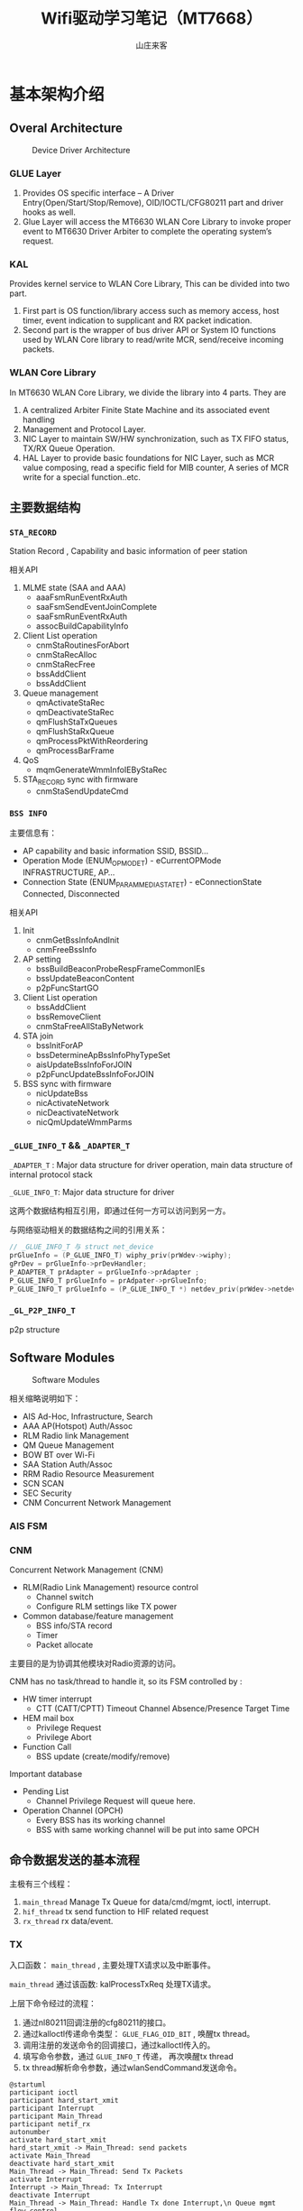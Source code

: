 #+STARTUP: overview
#+TITLE: Wifi驱动学习笔记（MT7668）
#+AUTHOR: 山庄来客
#+EMAIL: fuyajun1983cn@163.com
#+STARTUP: hidestars
#+OPTIONS:    H:3 num:nil toc:t \n:nil ::t |:t ^:t -:t f:t *:t tex:t d:(HIDE) tags:not-in-toc
#+HTML_HEAD: <link rel="stylesheet" title="Standard" href="css/worg.css" type="text/css" />


* 基本架构介绍
  
** Overal Architecture
    
    #+CAPTION: Device Driver Architecture
    [[./images/2016/2016082301.png]]
    
*** GLUE Layer
        1. Provides OS specific interface – A Driver
           Entry(Open/Start/Stop/Remove), OID/IOCTL/CFG80211 part and
           driver hooks as well.
        2. Glue Layer will access the MT6630 WLAN Core Library to
           invoke proper event to MT6630 Driver  Arbiter to complete
           the operating system’s request.

*** KAL
        Provides kernel service to WLAN Core Library, This can be
        divided into two part. 
        1. First part is OS function/library access such as memory
           access, host timer, event indication to supplicant and RX
           packet  indication.
        2. Second part is the wrapper of bus driver API or System IO
           functions used by WLAN Core library to  read/write MCR,
           send/receive incoming packets.

*** WLAN Core Library
         In MT6630 WLAN Core Library, we divide the library into 4 parts. They are
         1. A centralized Arbiter Finite State Machine and its associated event handling
         2. Management and Protocol Layer.
         3. NIC Layer to maintain SW/HW synchronization, such as TX FIFO status, TX/RX Queue Operation.
         4. HAL Layer to provide basic foundations for NIC Layer, such
            as MCR value composing, read a specific  field for MIB
            counter, A series of MCR write for a special
            function..etc.

** 主要数据结构

*** =STA_RECORD=

         Station Record , Capability and basic information of peer station 

         相关API
         1. MLME state (SAA and AAA)
            - aaaFsmRunEventRxAuth
            - saaFsmSendEventJoinComplete
            - saaFsmRunEventRxAuth
            - assocBuildCapabilityInfo
         2. Client List operation
            - cnmStaRoutinesForAbort
            - cnmStaRecAlloc
            - cnmStaRecFree
            - bssAddClient
            - bssAddClient
         3. Queue management
            - qmActivateStaRec
            - qmDeactivateStaRec
            - qmFlushStaTxQueues
            - qmFlushStaRxQueue
            - qmProcessPktWithReordering
            - qmProcessBarFrame
         4. QoS
            - mqmGenerateWmmInfoIEByStaRec
         5. STA_RECORD sync with firmware
            - cnmStaSendUpdateCmd

*** =BSS INFO=
         主要信息有：
         - AP capability and basic information 
           SSID, BSSID...
         - Operation Mode (ENUM_OP_MODE_T) - eCurrentOPMode 
           INFRASTRUCTURE, AP…
         - Connection State (ENUM_PARAM_MEDIA_STATE_T) - eConnectionState 
           Connected, Disconnected 

         相关API
         1. Init
            - cnmGetBssInfoAndInit
            - cnmFreeBssInfo
         2. AP setting
            - bssBuildBeaconProbeRespFrameCommonIEs
            - bssUpdateBeaconContent
            - p2pFuncStartGO
         3. Client List operation
            - bssAddClient
            - bssRemoveClient
            - cnmStaFreeAllStaByNetwork
         4. STA join
            - bssInitForAP
            - bssDetermineApBssInfoPhyTypeSet
            - aisUpdateBssInfoForJOIN
            - p2pFuncUpdateBssInfoForJOIN
         5. BSS sync with firmware
            - nicUpdateBss
            - nicActivateNetwork
            - nicDeactivateNetwork
            - nicQmUpdateWmmParms

*** =_GLUE_INFO_T=  && =_ADAPTER_T=
        =_ADAPTER_T= : Major data structure for driver operation, main data structure of internal protocol stack
        
        =_GLUE_INFO_T=: Major data structure for driver

        这两个数据结构相互引用，即通过任何一方可以访问到另一方。

        与网络驱动相关的数据结构之间的引用关系：
        #+BEGIN_SRC c
          // _GLUE_INFO_T 与 struct net_device
          prGlueInfo = (P_GLUE_INFO_T) wiphy_priv(prWdev->wiphy);
          gPrDev = prGlueInfo->prDevHandler;
          P_ADAPTER_T prAdapter = prGlueInfo->prAdapter ;
          P_GLUE_INFO_T prGlueInfo = prAdpater->prGlueInfo;
          P_GLUE_INFO_T prGlueInfo = (P_GLUE_INFO_T *) netdev_priv(prWdev->netdev);
        #+END_SRC

*** =_GL_P2P_INFO_T=
         p2p structure
      
** Software Modules

    #+CAPTION: Software Modules
    [[./images/2016/2016082302.png]]

    相关缩略说明如下：
    - AIS 
      Ad-Hoc, Infrastructure, Search
    - AAA
      AP(Hotspot) Auth/Assoc
    - RLM
      Radio link Management
    - QM
      Queue Management
    - BOW
      BT over Wi-Fi
    - SAA
      Station Auth/Assoc
    - RRM
      Radio Resource Measurement
    - SCN
      SCAN
    - SEC
      Security
    - CNM
      Concurrent Network Management

*** AIS FSM

*** CNM 
        Concurrent Network Management (CNM)
        - RLM(Radio Link Management) resource control
          + Channel switch
          + Configure RLM settings like TX power
        - Common database/feature management
          + BSS info/STA record
          + Timer
          + Packet allocate

        主要目的是为协调其他模块对Radio资源的访问。

        CNM has no task/thread to handle it, so its FSM controlled by :
        - HW timer interrupt
          + CTT (CATT/CPTT) Timeout
            Channel Absence/Presence Target Time
        - HEM mail box
          + Privilege Request
          + Privilege Abort
        - Function Call
          + BSS update (create/modify/remove)

            
        Important database
        - Pending List
          + Channel Privilege Request will queue here.
        - Operation Channel (OPCH)
          + Every BSS has its working channel
          + BSS with same working channel will be put into same OPCH
















    
** 命令数据发送的基本流程
   
   主极有三个线程：
   1. =main_thread=
      Manage Tx Queue for data/cmd/mgmt, ioctl, interrupt.
   2. =hif_thread=
      tx send function to HIF related request
   3. =rx_thread=
      rx data/event. 

   [[./images/2016/2016091901.png]]

*** TX

        入口函数： =main_thread= , 主要处理TX请求以及中断事件。

        =main_thread= 通过该函数: kalProcessTxReq 处理TX请求。

        上层下命令经过的流程：
        1. 通过nl80211回调注册的cfg80211的接口。
        2. 通过kalloctl传递命令类型： =GLUE_FLAG_OID_BIT= , 唤醒tx thread。
        3. 调用注册的发送命令的回调接口，通过kalloctl传入的。
        4. 填写命令参数，通过 =GLUE_INFO_T= 传递， 再次唤醒tx thread
        5. tx thread解析命令参数，通过wlanSendCommand发送命令。

        #+BEGIN_SRC plantuml :exports both :file ./images/2016/2016083001.png :cmdline -charset UTF-8
          @startuml
          participant ioctl
          participant hard_start_xmit
          participant Interrupt
          participant Main_Thread
          participant netif_rx
          autonumber
          activate hard_start_xmit
          hard_start_xmit -> Main_Thread: send packets
          activate Main_Thread
          deactivate hard_start_xmit
          Main_Thread -> Main_Thread: Send Tx Packets
          activate Interrupt
          Interrupt -> Main_Thread: Tx Interrupt
          deactivate Interrupt
          Main_Thread -> Main_Thread: Handle Tx done Interrupt,\n Queue mgmt flow control
          deactivate Main_Thread
          @enduml
        #+END_SRC

        #+RESULTS:

        [[file:./images/2016/2016083001.png]]

*** RX

         #+BEGIN_SRC plantuml :exports both :file ./images/2016/2016083002.png :cmdline -charset UTF-8
           @startuml
           participant ioctl
           participant hard_start_xmit
           participant Interrupt
           participant Main_Thread
           participant netif_rx
           autonumber
           activate Interrupt
           Interrupt -> Main_Thread: Rx Interrupt
           deactivate Interrupt
           activate Main_Thread
           Main_Thread -> Main_Thread: Handle Rx Interrupt,\n Read Rx Packets
           Main_Thread -> netif_rx
           activate netif_rx
           netif_rx -> netif_rx: Rx indication to kernel
           netif_rx -> Main_Thread: return
           deactivate netif_rx
           deactivate Main_Thread
           @enduml
         #+END_SRC

         #+RESULTS:
         [[file:./images/2016/2016083002.png]]

         SDIO RX can only go to CR4 (PP->CR4->HIF)
         USB RX can use either CR4 (PP->CR4->HIF) or directly to HIF (PP->HIF)

*** FW download
       
        函数调用流程：
        1. wlanProbe
        2. wlanAdapterStart
        3. wlanDownloadFW
           - Download Patch
           - Download N9
           - Download CR4 FW
        4. Bulk out to USB


*** Reference Charts
     
        [[./images/2016/2016083003.png]]

** 编译
    因為當初SDIO開發時候只有x86 PC跟HE兩種平台 
    这个宏 =MTK_WCN_HIF_SDIO= 要定义为0。

* 调试

** FixedRate Iwpriv CMD
   有兩種方法,  建議用第一種：
   1. 命令格式
      : iwpriv wlanXX driver fixedrate=[WCID]-[Mode]-[BW]-[MCS]-[VhtNss]-[SGI]-[Preamble]-[STBC]-[LDPC]-[SPE_EN]
      其中，WCID未support， 使用示例：
      : iwpriv wlan0 driver fixedrate=1-2-1-7-0-0-0-0-0-0

      相关说明：
      - WCID
        WTBL Index, meaningless in FW now, and will take effect on all connected peer

      - Mode
        0: CCK   1: Legacy OFDM   2: HT   3: GF   4: VHT

      - BW
        0: BW20   1: BW40   2: BW80   3: BW160

      - MCS
        CCK: 0-3   OFDM: 0-7    HT: 0-32   VHT: 0-9

      - VhtNss
        1-2 for VHT only

      - SGI
        0: Disable all BW SGI   1: Enable all BW SGI

      - Preamble    
        0: Long   1: Short

      - STBC
        0: Disable   1: Enable

      - LDPC
        0: Disable   1: Enable

      - SPE_EN
        0: Disable   1: Enable
      
   2. 命令格式
       : iwpriv wlanXX driver “set_sw_ctrl 0xa0620000 <ratecode>”
      使用示例：
      : iwpriv wlanXX driver “set_sw_ctrl 0xa0620001 0x1”

      
   相关说明：
   <Ratecode> rule
   bit[31]: 0x1  -> fix rate
   bit[30]: SGI enable
   bit[29]: LDPC enable
   bit[11]: STBC enable
   bit[10:9]: Nsts (0x00 means 1 Nsts)
   bit[8:0]: TX mode and rate (請參考以下coding)
   
   bit[8:0]: TX mode and rate

    "VHT_MCS0"=>0x100,                 
    "VHT_MCS1"=>0x101,                 
    "VHT_MCS2"=>0x102,                    
    "VHT_MCS3"=>0x103,
    "VHT_MCS4"=>0x104,
    "VHT_MCS5"=>0x105,
    "VHT_MCS6"=>0x106,
   "VHT_MCS7"=>0x107,
    "VHT_MCS8"=>0x108,
    "VHT_MCS9"=>0x109,

    "HT_MCS0"=>0x80,
    "HT_MCS1"=>0x81,
    "HT_MCS2"=>0x82,
    "HT_MCS3"=>0x83,
    "HT_MCS4"=>0x84,
    "HT_MCS5"=>0x85,
    "HT_MCS6"=>0x86,
    "HT_MCS7"=>0x87,
    
    "54M"=>0x4C,
    "48M"=>0x48,
    "36M"=>0x4D,
   "24M"=>0x49,
    "18M"=>0x4E,
    "12M"=>0x4A,
   "9M"=>0x4F,
    "6M"=>0x4B,
    
    "11M"=>0x7,           
    "5.5M"=>0x06,
    "2M"=>0x05,
    "1M"=>0x00,

** 吞吐量问题分析建议
   当客户报怨网速不够快时，应该从以下几个方面入手：
   1. 使用一些工具实地测试一下客户环境下的网络速率
      - 使用iperf工具
        通过不同情况下的对比（比如内网与外网环境下）
        确认是否为特定AP的问题，如果是AP的问题，找一个正常的AP与非正常
        的AP进行对比分析。
   2. 如果仍然怀疑吞吐量问题，进一步从以下几个方面入手：
      - 调整与AP的距离，对比测试一下。
        关注RSSI以及SNR等信息。
      - 切换不同的网络模式，看结果是否有差异
        重点关注bandwidth的情况，是否有使用到channel bonding。检查GI以
        及RIFS等信息。
      - 检查数据传输速率是否异常
        最低传输速率的配置。
      - 一些重点Check项
        + channel utilization
        + Packet aggregation method in use
        + check if we are doing AMSDU v/s AMPDU.
          AMSDU中比较脏的环境下，只要其中一包数据传输错误，整个AMSDU都
          会重新传输。
        + 分片情况
        + 确保11n的速率是使能的。
   3. 速率参考
      - Maximun Theoritical Wireless Speeds
        + 802.11b - 11 Mbps (2.4GHz)
        + 802.11a - 54 Mbps (5 GHz)
        + 802.11g - 54 Mbps (2.4GHz)
        + 802.11n - 600 Mbps (2.4GHz and 5 GHz)
        + 802.11ac - 1300 Mbps (5 GHz)
      - Actual Real-World Average Wireless Speeds
        + 802.11b - 2-3 Mbps downstream (bi-directional data rates can be lower)
        + 802.11g - ~20 Mbps downstream
        + 802.11n - 40-50 Mbps typical, varying greatly depending on
          configuration, whether it is mixed or N-only network, the
          number of bonded channels, etc. Specifying a channel, and
          using 40MHz channels can help achieve 70-80Mbps with some
          newer routers.
        + 802.11ac - 70-100 Mbps




